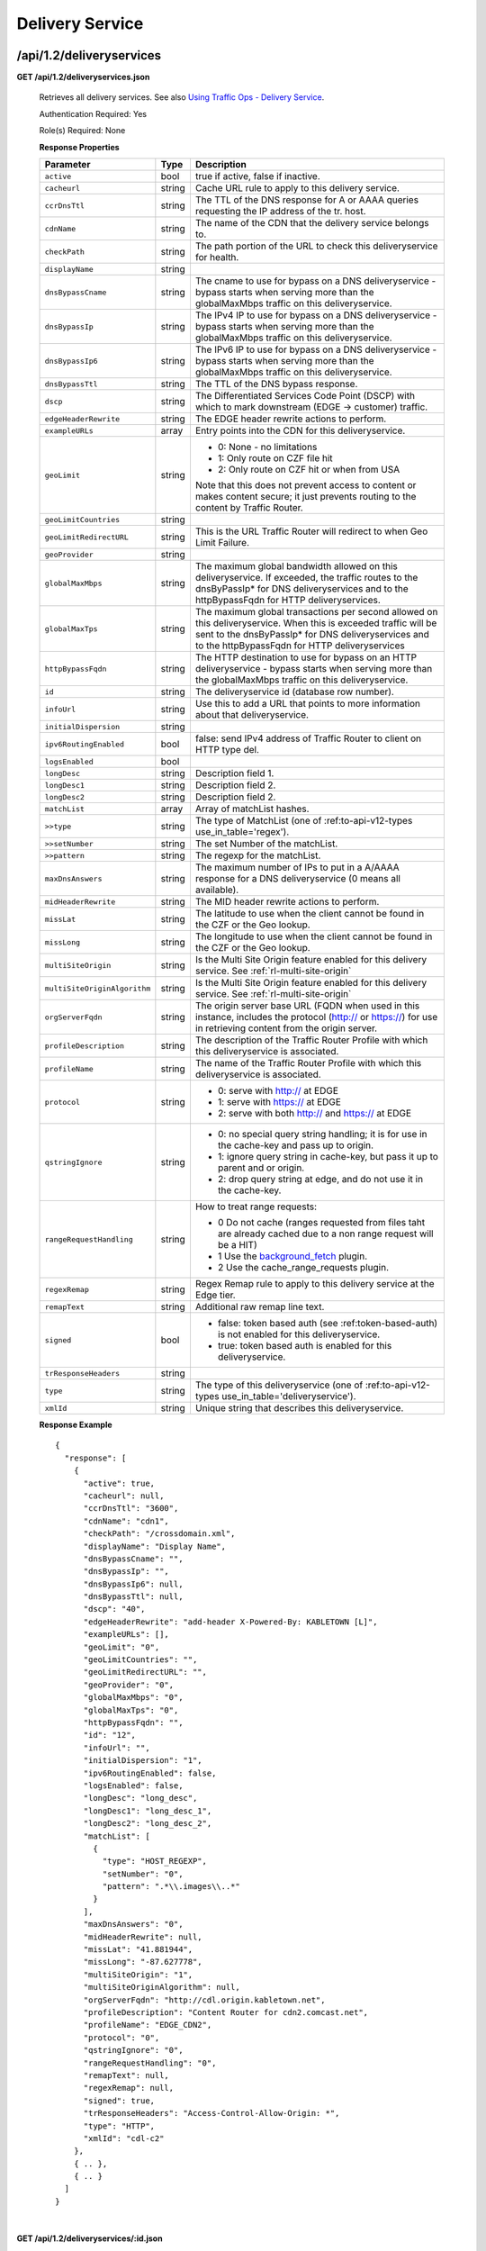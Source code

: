 .. 
.. Copyright 2015 Comcast Cable Communications Management, LLC
.. 
.. Licensed under the Apache License, Version 2.0 (the "License");
.. you may not use this file except in compliance with the License.
.. You may obtain a copy of the License at
.. 
..     http://www.apache.org/licenses/LICENSE-2.0
.. 
.. Unless required by applicable law or agreed to in writing, software
.. distributed under the License is distributed on an "AS IS" BASIS,
.. WITHOUT WARRANTIES OR CONDITIONS OF ANY KIND, either express or implied.
.. See the License for the specific language governing permissions and
.. limitations under the License.
.. 


.. _to-api-v12-ds:

Delivery Service
================

.. _to-api-v12-ds-route:

/api/1.2/deliveryservices
+++++++++++++++++++++++++

**GET /api/1.2/deliveryservices.json**

  Retrieves all delivery services. See also `Using Traffic Ops - Delivery Service <http://traffic-control-cdn.net/docs/latest/admin/traffic_ops_using.html#delivery-service>`_.

  Authentication Required: Yes

  Role(s) Required: None

  **Response Properties**

  +-------------------------------+--------+--------------------------------------------------------------------------------------------------------------------------------------+
  |        Parameter              |  Type  |                                                             Description                                                              |
  +===============================+========+======================================================================================================================================+
  | ``active``                    |  bool  | true if active, false if inactive.                                                                                                   |
  +-------------------------------+--------+--------------------------------------------------------------------------------------------------------------------------------------+
  | ``cacheurl``                  | string | Cache URL rule to apply to this delivery service.                                                                                    |
  +-------------------------------+--------+--------------------------------------------------------------------------------------------------------------------------------------+
  | ``ccrDnsTtl``                 | string | The TTL of the DNS response for A or AAAA queries requesting the IP address of the tr. host.                                         |
  +-------------------------------+--------+--------------------------------------------------------------------------------------------------------------------------------------+
  | ``cdnName``                   | string | The name of the CDN that the delivery service belongs to.                                                                            |
  +-------------------------------+--------+--------------------------------------------------------------------------------------------------------------------------------------+
  | ``checkPath``                 | string | The path portion of the URL to check this deliveryservice for health.                                                                |
  +-------------------------------+--------+--------------------------------------------------------------------------------------------------------------------------------------+
  | ``displayName``               | string |                                                                                                                                      |
  +-------------------------------+--------+--------------------------------------------------------------------------------------------------------------------------------------+
  | ``dnsBypassCname``            | string | The cname to use for bypass on a DNS deliveryservice  - bypass starts when serving more than the                                     |
  |                               |        | globalMaxMbps traffic on this deliveryservice.                                                                                       |
  +-------------------------------+--------+--------------------------------------------------------------------------------------------------------------------------------------+
  | ``dnsBypassIp``               | string | The IPv4 IP to use for bypass on a DNS deliveryservice  - bypass starts when serving more than the                                   |
  |                               |        | globalMaxMbps traffic on this deliveryservice.                                                                                       |
  +-------------------------------+--------+--------------------------------------------------------------------------------------------------------------------------------------+
  | ``dnsBypassIp6``              | string | The IPv6 IP to use for bypass on a DNS deliveryservice - bypass starts when serving more than the                                    |
  |                               |        | globalMaxMbps traffic on this deliveryservice.                                                                                       |
  +-------------------------------+--------+--------------------------------------------------------------------------------------------------------------------------------------+
  | ``dnsBypassTtl``              | string | The TTL of the DNS bypass response.                                                                                                  |
  +-------------------------------+--------+--------------------------------------------------------------------------------------------------------------------------------------+
  | ``dscp``                      | string | The Differentiated Services Code Point (DSCP) with which to mark downstream (EDGE ->  customer) traffic.                             |
  +-------------------------------+--------+--------------------------------------------------------------------------------------------------------------------------------------+
  | ``edgeHeaderRewrite``         | string | The EDGE header rewrite actions to perform.                                                                                          |
  +-------------------------------+--------+--------------------------------------------------------------------------------------------------------------------------------------+
  | ``exampleURLs``               | array  | Entry points into the CDN for this deliveryservice.                                                                                  |
  +-------------------------------+--------+--------------------------------------------------------------------------------------------------------------------------------------+
  | ``geoLimit``                  | string | - 0: None - no limitations                                                                                                           |
  |                               |        | - 1: Only route on CZF file hit                                                                                                      |
  |                               |        | - 2: Only route on CZF hit or when from USA                                                                                          |
  |                               |        |                                                                                                                                      |
  |                               |        | Note that this does not prevent access to content or makes content secure; it just prevents                                          |
  |                               |        | routing to the content by Traffic Router.                                                                                            |
  +-------------------------------+--------+--------------------------------------------------------------------------------------------------------------------------------------+
  | ``geoLimitCountries``         | string |                                                                                                                                      |
  +-------------------------------+--------+--------------------------------------------------------------------------------------------------------------------------------------+
  | ``geoLimitRedirectURL``       | string | This is the URL Traffic Router will redirect to when Geo Limit Failure.                                                              |
  +-------------------------------+--------+--------------------------------------------------------------------------------------------------------------------------------------+
  | ``geoProvider``               | string |                                                                                                                                      |
  +-------------------------------+--------+--------------------------------------------------------------------------------------------------------------------------------------+
  | ``globalMaxMbps``             | string | The maximum global bandwidth allowed on this deliveryservice. If exceeded, the traffic routes to the                                 |
  |                               |        | dnsByPassIp* for DNS deliveryservices and to the httpBypassFqdn for HTTP deliveryservices.                                           |
  +-------------------------------+--------+--------------------------------------------------------------------------------------------------------------------------------------+
  | ``globalMaxTps``              | string | The maximum global transactions per second allowed on this deliveryservice. When this is exceeded                                    |
  |                               |        | traffic will be sent to the dnsByPassIp* for DNS deliveryservices and to the httpBypassFqdn for                                      |
  |                               |        | HTTP deliveryservices                                                                                                                |
  +-------------------------------+--------+--------------------------------------------------------------------------------------------------------------------------------------+
  | ``httpBypassFqdn``            | string | The HTTP destination to use for bypass on an HTTP deliveryservice - bypass starts when serving more than the                         |
  |                               |        | globalMaxMbps traffic on this deliveryservice.                                                                                       |
  +-------------------------------+--------+--------------------------------------------------------------------------------------------------------------------------------------+
  | ``id``                        | string | The deliveryservice id (database row number).                                                                                        |
  +-------------------------------+--------+--------------------------------------------------------------------------------------------------------------------------------------+
  | ``infoUrl``                   | string | Use this to add a URL that points to more information about that deliveryservice.                                                    |
  +-------------------------------+--------+--------------------------------------------------------------------------------------------------------------------------------------+
  | ``initialDispersion``         | string |                                                                                                                                      |
  +-------------------------------+--------+--------------------------------------------------------------------------------------------------------------------------------------+
  | ``ipv6RoutingEnabled``        |  bool  | false: send IPv4 address of Traffic Router to client on HTTP type del.                                                               |
  +-------------------------------+--------+--------------------------------------------------------------------------------------------------------------------------------------+
  | ``logsEnabled``               |  bool  |                                                                                                                                      |
  +-------------------------------+--------+--------------------------------------------------------------------------------------------------------------------------------------+
  | ``longDesc``                  | string | Description field 1.                                                                                                                 |
  +-------------------------------+--------+--------------------------------------------------------------------------------------------------------------------------------------+
  | ``longDesc1``                 | string | Description field 2.                                                                                                                 |
  +-------------------------------+--------+--------------------------------------------------------------------------------------------------------------------------------------+
  | ``longDesc2``                 | string | Description field 2.                                                                                                                 |
  +-------------------------------+--------+--------------------------------------------------------------------------------------------------------------------------------------+
  | ``matchList``                 | array  | Array of matchList hashes.                                                                                                           |
  +-------------------------------+--------+--------------------------------------------------------------------------------------------------------------------------------------+
  | ``>>type``                    | string | The type of MatchList (one of :ref:to-api-v12-types use_in_table='regex').                                                           |
  +-------------------------------+--------+--------------------------------------------------------------------------------------------------------------------------------------+
  | ``>>setNumber``               | string | The set Number of the matchList.                                                                                                     |
  +-------------------------------+--------+--------------------------------------------------------------------------------------------------------------------------------------+
  | ``>>pattern``                 | string | The regexp for the matchList.                                                                                                        |
  +-------------------------------+--------+--------------------------------------------------------------------------------------------------------------------------------------+
  | ``maxDnsAnswers``             | string | The maximum number of IPs to put in a A/AAAA response for a DNS deliveryservice (0 means all                                         |
  |                               |        | available).                                                                                                                          |
  +-------------------------------+--------+--------------------------------------------------------------------------------------------------------------------------------------+
  | ``midHeaderRewrite``          | string | The MID header rewrite actions to perform.                                                                                           |
  +-------------------------------+--------+--------------------------------------------------------------------------------------------------------------------------------------+
  | ``missLat``                   | string | The latitude to use when the client cannot be found in the CZF or the Geo lookup.                                                    |
  +-------------------------------+--------+--------------------------------------------------------------------------------------------------------------------------------------+
  | ``missLong``                  | string | The longitude to use when the client cannot be found in the CZF or the Geo lookup.                                                   |
  +-------------------------------+--------+--------------------------------------------------------------------------------------------------------------------------------------+
  | ``multiSiteOrigin``           | string | Is the Multi Site Origin feature enabled for this delivery service. See :ref:`rl-multi-site-origin`                                  |
  +-------------------------------+--------+--------------------------------------------------------------------------------------------------------------------------------------+
  | ``multiSiteOriginAlgorithm``  | string | Is the Multi Site Origin feature enabled for this delivery service. See :ref:`rl-multi-site-origin`                                  |
  +-------------------------------+--------+--------------------------------------------------------------------------------------------------------------------------------------+
  | ``orgServerFqdn``             | string | The origin server base URL (FQDN when used in this instance, includes the                                                            |
  |                               |        | protocol (http:// or https://) for use in retrieving content from the origin server.                                                 |
  +-------------------------------+--------+--------------------------------------------------------------------------------------------------------------------------------------+
  | ``profileDescription``        | string | The description of the Traffic Router Profile with which this deliveryservice is associated.                                         |
  +-------------------------------+--------+--------------------------------------------------------------------------------------------------------------------------------------+
  | ``profileName``               | string | The name of the Traffic Router Profile with which this deliveryservice is associated.                                                |
  +-------------------------------+--------+--------------------------------------------------------------------------------------------------------------------------------------+
  | ``protocol``                  | string | - 0: serve with http:// at EDGE                                                                                                      |
  |                               |        | - 1: serve with https:// at EDGE                                                                                                     |
  |                               |        | - 2: serve with both http:// and https:// at EDGE                                                                                    |
  +-------------------------------+--------+--------------------------------------------------------------------------------------------------------------------------------------+
  | ``qstringIgnore``             | string | - 0: no special query string handling; it is for use in the cache-key and pass up to origin.                                         |
  |                               |        | - 1: ignore query string in cache-key, but pass it up to parent and or origin.                                                       |
  |                               |        | - 2: drop query string at edge, and do not use it in the cache-key.                                                                  |
  +-------------------------------+--------+--------------------------------------------------------------------------------------------------------------------------------------+
  | ``rangeRequestHandling``      | string | How to treat range requests:                                                                                                         |
  |                               |        |                                                                                                                                      |
  |                               |        | - 0 Do not cache (ranges requested from files taht are already cached due to a non range request will be a HIT)                      |
  |                               |        | - 1 Use the `background_fetch <https://docs.trafficserver.apache.org/en/latest/reference/plugins/background_fetch.en.html>`_ plugin. |
  |                               |        | - 2 Use the cache_range_requests plugin.                                                                                             |
  +-------------------------------+--------+--------------------------------------------------------------------------------------------------------------------------------------+
  | ``regexRemap``                | string | Regex Remap rule to apply to this delivery service at the Edge tier.                                                                 |
  +-------------------------------+--------+--------------------------------------------------------------------------------------------------------------------------------------+
  | ``remapText``                 | string | Additional raw remap line text.                                                                                                      |
  +-------------------------------+--------+--------------------------------------------------------------------------------------------------------------------------------------+
  | ``signed``                    |  bool  | - false: token based auth (see :ref:token-based-auth) is not enabled for this deliveryservice.                                       |
  |                               |        | - true: token based auth is enabled for this deliveryservice.                                                                        |
  +-------------------------------+--------+--------------------------------------------------------------------------------------------------------------------------------------+
  | ``trResponseHeaders``         | string |                                                                                                                                      |
  +-------------------------------+--------+--------------------------------------------------------------------------------------------------------------------------------------+
  | ``type``                      | string | The type of this deliveryservice (one of :ref:to-api-v12-types use_in_table='deliveryservice').                                      |
  +-------------------------------+--------+--------------------------------------------------------------------------------------------------------------------------------------+
  | ``xmlId``                     | string | Unique string that describes this deliveryservice.                                                                                   |
  +-------------------------------+--------+--------------------------------------------------------------------------------------------------------------------------------------+

  **Response Example** ::

    {
      "response": [
        {
          "active": true,
          "cacheurl": null,
          "ccrDnsTtl": "3600",
          "cdnName": "cdn1",
          "checkPath": "/crossdomain.xml",
          "displayName": "Display Name",
          "dnsBypassCname": "",
          "dnsBypassIp": "",
          "dnsBypassIp6": null,
          "dnsBypassTtl": null,
          "dscp": "40",
          "edgeHeaderRewrite": "add-header X-Powered-By: KABLETOWN [L]",
          "exampleURLs": [],
          "geoLimit": "0",
          "geoLimitCountries": "",
          "geoLimitRedirectURL": "",
          "geoProvider": "0",
          "globalMaxMbps": "0",
          "globalMaxTps": "0",
          "httpBypassFqdn": "",
          "id": "12",
          "infoUrl": "",
          "initialDispersion": "1",
          "ipv6RoutingEnabled": false,
          "logsEnabled": false,
          "longDesc": "long_desc",
          "longDesc1": "long_desc_1",
          "longDesc2": "long_desc_2",
          "matchList": [
            {
              "type": "HOST_REGEXP",
              "setNumber": "0",
              "pattern": ".*\\.images\\..*"
            }
          ],
          "maxDnsAnswers": "0",
          "midHeaderRewrite": null,
          "missLat": "41.881944",
          "missLong": "-87.627778",
          "multiSiteOrigin": "1",
          "multiSiteOriginAlgorithm": null,
          "orgServerFqdn": "http://cdl.origin.kabletown.net",
          "profileDescription": "Content Router for cdn2.comcast.net",
          "profileName": "EDGE_CDN2",
          "protocol": "0",
          "qstringIgnore": "0",
          "rangeRequestHandling": "0",
          "remapText": null,
          "regexRemap": null,
          "signed": true,
          "trResponseHeaders": "Access-Control-Allow-Origin: *",
          "type": "HTTP",
          "xmlId": "cdl-c2"
        },
        { .. },
        { .. }
      ]
    }

|

**GET /api/1.2/deliveryservices/:id.json**

  Retrieves a specific delivery service. See also `Using Traffic Ops - Delivery Service <http://traffic-control-cdn.net/docs/latest/admin/traffic_ops_using.html#delivery-service>`_.

  Authentication Required: Yes

  Role(s) Required: None

  **Response Properties**

  +-------------------------------+--------+--------------------------------------------------------------------------------------------------------------------------------------+
  |        Parameter              |  Type  |                                                             Description                                                              |
  +===============================+========+======================================================================================================================================+
  | ``active``                    |  bool  | true if active, false if inactive.                                                                                                   |
  +-------------------------------+--------+--------------------------------------------------------------------------------------------------------------------------------------+
  | ``cacheurl``                  | string | Cache URL rule to apply to this delivery service.                                                                                    |
  +-------------------------------+--------+--------------------------------------------------------------------------------------------------------------------------------------+
  | ``ccrDnsTtl``                 | string | The TTL of the DNS response for A or AAAA queries requesting the IP address of the tr. host.                                         |
  +-------------------------------+--------+--------------------------------------------------------------------------------------------------------------------------------------+
  | ``cdnName``                   | string | The name of the CDN that the delivery service belongs to.                                                                            |
  +-------------------------------+--------+--------------------------------------------------------------------------------------------------------------------------------------+
  | ``checkPath``                 | string | The path portion of the URL to check this deliveryservice for health.                                                                |
  +-------------------------------+--------+--------------------------------------------------------------------------------------------------------------------------------------+
  | ``displayName``               | string |                                                                                                                                      |
  +-------------------------------+--------+--------------------------------------------------------------------------------------------------------------------------------------+
  | ``dnsBypassCname``            | string | The cname to use for bypass on a DNS deliveryservice  - bypass starts when serving more than the                                     |
  |                               |        | globalMaxMbps traffic on this deliveryservice.                                                                                       |
  +-------------------------------+--------+--------------------------------------------------------------------------------------------------------------------------------------+
  | ``dnsBypassIp``               | string | The IPv4 IP to use for bypass on a DNS deliveryservice  - bypass starts when serving more than the                                   |
  |                               |        | globalMaxMbps traffic on this deliveryservice.                                                                                       |
  +-------------------------------+--------+--------------------------------------------------------------------------------------------------------------------------------------+
  | ``dnsBypassIp6``              | string | The IPv6 IP to use for bypass on a DNS deliveryservice - bypass starts when serving more than the                                    |
  |                               |        | globalMaxMbps traffic on this deliveryservice.                                                                                       |
  +-------------------------------+--------+--------------------------------------------------------------------------------------------------------------------------------------+
  | ``dnsBypassTtl``              | string | The TTL of the DNS bypass response.                                                                                                  |
  +-------------------------------+--------+--------------------------------------------------------------------------------------------------------------------------------------+
  | ``dscp``                      | string | The Differentiated Services Code Point (DSCP) with which to mark downstream (EDGE ->  customer) traffic.                             |
  +-------------------------------+--------+--------------------------------------------------------------------------------------------------------------------------------------+
  | ``edgeHeaderRewrite``         | string | The EDGE header rewrite actions to perform.                                                                                          |
  +-------------------------------+--------+--------------------------------------------------------------------------------------------------------------------------------------+
  | ``exampleURLs``               | array  | Entry points into the CDN for this deliveryservice.                                                                                  |
  +-------------------------------+--------+--------------------------------------------------------------------------------------------------------------------------------------+
  | ``geoLimit``                  | string | - 0: None - no limitations                                                                                                           |
  |                               |        | - 1: Only route on CZF file hit                                                                                                      |
  |                               |        | - 2: Only route on CZF hit or when from USA                                                                                          |
  |                               |        |                                                                                                                                      |
  |                               |        | Note that this does not prevent access to content or makes content secure; it just prevents                                          |
  |                               |        | routing to the content by Traffic Router.                                                                                            |
  +-------------------------------+--------+--------------------------------------------------------------------------------------------------------------------------------------+
  | ``geoLimitCountries``         | string |                                                                                                                                      |
  +-------------------------------+--------+--------------------------------------------------------------------------------------------------------------------------------------+
  | ``geoLimitRedirectURL``       | string | This is the URL Traffic Router will redirect to when Geo Limit Failure.                                                              |
  +-------------------------------+--------+--------------------------------------------------------------------------------------------------------------------------------------+
  | ``geoProvider``               | string |                                                                                                                                      |
  +-------------------------------+--------+--------------------------------------------------------------------------------------------------------------------------------------+
  | ``globalMaxMbps``             | string | The maximum global bandwidth allowed on this deliveryservice. If exceeded, the traffic routes to the                                 |
  |                               |        | dnsByPassIp* for DNS deliveryservices and to the httpBypassFqdn for HTTP deliveryservices.                                           |
  +-------------------------------+--------+--------------------------------------------------------------------------------------------------------------------------------------+
  | ``globalMaxTps``              | string | The maximum global transactions per second allowed on this deliveryservice. When this is exceeded                                    |
  |                               |        | traffic will be sent to the dnsByPassIp* for DNS deliveryservices and to the httpBypassFqdn for                                      |
  |                               |        | HTTP deliveryservices                                                                                                                |
  +-------------------------------+--------+--------------------------------------------------------------------------------------------------------------------------------------+
  | ``httpBypassFqdn``            | string | The HTTP destination to use for bypass on an HTTP deliveryservice - bypass starts when serving more than the                         |
  |                               |        | globalMaxMbps traffic on this deliveryservice.                                                                                       |
  +-------------------------------+--------+--------------------------------------------------------------------------------------------------------------------------------------+
  | ``id``                        | string | The deliveryservice id (database row number).                                                                                        |
  +-------------------------------+--------+--------------------------------------------------------------------------------------------------------------------------------------+
  | ``infoUrl``                   | string | Use this to add a URL that points to more information about that deliveryservice.                                                    |
  +-------------------------------+--------+--------------------------------------------------------------------------------------------------------------------------------------+
  | ``initialDispersion``         | string |                                                                                                                                      |
  +-------------------------------+--------+--------------------------------------------------------------------------------------------------------------------------------------+
  | ``ipv6RoutingEnabled``        |  bool  | false: send IPv4 address of Traffic Router to client on HTTP type del.                                                               |
  +-------------------------------+--------+--------------------------------------------------------------------------------------------------------------------------------------+
  | ``logsEnabled``               |  bool  |                                                                                                                                      |
  +-------------------------------+--------+--------------------------------------------------------------------------------------------------------------------------------------+
  | ``longDesc``                  | string | Description field 1.                                                                                                                 |
  +-------------------------------+--------+--------------------------------------------------------------------------------------------------------------------------------------+
  | ``longDesc1``                 | string | Description field 2.                                                                                                                 |
  +-------------------------------+--------+--------------------------------------------------------------------------------------------------------------------------------------+
  | ``longDesc2``                 | string | Description field 2.                                                                                                                 |
  +-------------------------------+--------+--------------------------------------------------------------------------------------------------------------------------------------+
  | ``matchList``                 | array  | Array of matchList hashes.                                                                                                           |
  +-------------------------------+--------+--------------------------------------------------------------------------------------------------------------------------------------+
  | ``>>type``                    | string | The type of MatchList (one of :ref:to-api-v12-types use_in_table='regex').                                                           |
  +-------------------------------+--------+--------------------------------------------------------------------------------------------------------------------------------------+
  | ``>>setNumber``               | string | The set Number of the matchList.                                                                                                     |
  +-------------------------------+--------+--------------------------------------------------------------------------------------------------------------------------------------+
  | ``>>pattern``                 | string | The regexp for the matchList.                                                                                                        |
  +-------------------------------+--------+--------------------------------------------------------------------------------------------------------------------------------------+
  | ``maxDnsAnswers``             | string | The maximum number of IPs to put in a A/AAAA response for a DNS deliveryservice (0 means all                                         |
  |                               |        | available).                                                                                                                          |
  +-------------------------------+--------+--------------------------------------------------------------------------------------------------------------------------------------+
  | ``midHeaderRewrite``          | string | The MID header rewrite actions to perform.                                                                                           |
  +-------------------------------+--------+--------------------------------------------------------------------------------------------------------------------------------------+
  | ``missLat``                   | string | The latitude to use when the client cannot be found in the CZF or the Geo lookup.                                                    |
  +-------------------------------+--------+--------------------------------------------------------------------------------------------------------------------------------------+
  | ``missLong``                  | string | The longitude to use when the client cannot be found in the CZF or the Geo lookup.                                                   |
  +-------------------------------+--------+--------------------------------------------------------------------------------------------------------------------------------------+
  | ``multiSiteOrigin``           | string | Is the Multi Site Origin feature enabled for this delivery service. See :ref:`rl-multi-site-origin`                                  |
  +-------------------------------+--------+--------------------------------------------------------------------------------------------------------------------------------------+
  | ``multiSiteOriginAlgorithm``  | string | Is the Multi Site Origin feature enabled for this delivery service. See :ref:`rl-multi-site-origin`                                  |
  +-------------------------------+--------+--------------------------------------------------------------------------------------------------------------------------------------+
  | ``orgServerFqdn``             | string | The origin server base URL (FQDN when used in this instance, includes the                                                            |
  |                               |        | protocol (http:// or https://) for use in retrieving content from the origin server.                                                 |
  +-------------------------------+--------+--------------------------------------------------------------------------------------------------------------------------------------+
  | ``profileDescription``        | string | The description of the Traffic Router Profile with which this deliveryservice is associated.                                         |
  +-------------------------------+--------+--------------------------------------------------------------------------------------------------------------------------------------+
  | ``profileName``               | string | The name of the Traffic Router Profile with which this deliveryservice is associated.                                                |
  +-------------------------------+--------+--------------------------------------------------------------------------------------------------------------------------------------+
  | ``protocol``                  | string | - 0: serve with http:// at EDGE                                                                                                      |
  |                               |        | - 1: serve with https:// at EDGE                                                                                                     |
  |                               |        | - 2: serve with both http:// and https:// at EDGE                                                                                    |
  +-------------------------------+--------+--------------------------------------------------------------------------------------------------------------------------------------+
  | ``qstringIgnore``             | string | - 0: no special query string handling; it is for use in the cache-key and pass up to origin.                                         |
  |                               |        | - 1: ignore query string in cache-key, but pass it up to parent and or origin.                                                       |
  |                               |        | - 2: drop query string at edge, and do not use it in the cache-key.                                                                  |
  +-------------------------------+--------+--------------------------------------------------------------------------------------------------------------------------------------+
  | ``rangeRequestHandling``      | string | How to treat range requests:                                                                                                         |
  |                               |        |                                                                                                                                      |
  |                               |        | - 0 Do not cache (ranges requested from files taht are already cached due to a non range request will be a HIT)                      |
  |                               |        | - 1 Use the `background_fetch <https://docs.trafficserver.apache.org/en/latest/reference/plugins/background_fetch.en.html>`_ plugin. |
  |                               |        | - 2 Use the cache_range_requests plugin.                                                                                             |
  +-------------------------------+--------+--------------------------------------------------------------------------------------------------------------------------------------+
  | ``regexRemap``                | string | Regex Remap rule to apply to this delivery service at the Edge tier.                                                                 |
  +-------------------------------+--------+--------------------------------------------------------------------------------------------------------------------------------------+
  | ``remapText``                 | string | Additional raw remap line text.                                                                                                      |
  +-------------------------------+--------+--------------------------------------------------------------------------------------------------------------------------------------+
  | ``signed``                    |  bool  | - false: token based auth (see :ref:token-based-auth) is not enabled for this deliveryservice.                                       |
  |                               |        | - true: token based auth is enabled for this deliveryservice.                                                                        |
  +-------------------------------+--------+--------------------------------------------------------------------------------------------------------------------------------------+
  | ``trResponseHeaders``         | string |                                                                                                                                      |
  +-------------------------------+--------+--------------------------------------------------------------------------------------------------------------------------------------+
  | ``type``                      | string | The type of this deliveryservice (one of :ref:to-api-v12-types use_in_table='deliveryservice').                                      |
  +-------------------------------+--------+--------------------------------------------------------------------------------------------------------------------------------------+
  | ``xmlId``                     | string | Unique string that describes this deliveryservice.                                                                                   |
  +-------------------------------+--------+--------------------------------------------------------------------------------------------------------------------------------------+

  **Response Example** ::

    {
      "response": [
        {
          "active": true,
          "cacheurl": null,
          "ccrDnsTtl": "3600",
          "cdnName": "cdn1",
          "checkPath": "/crossdomain.xml",
          "displayName": "Display Name",
          "dnsBypassCname": "",
          "dnsBypassIp": "",
          "dnsBypassIp6": null,
          "dnsBypassTtl": null,
          "dscp": "40",
          "edgeHeaderRewrite": "add-header X-Powered-By: KABLETOWN [L]",
          "exampleURLs": [],
          "geoLimit": "0",
          "geoLimitCountries": "",
          "geoLimitRedirectURL": "",
          "geoProvider": "0",
          "globalMaxMbps": "0",
          "globalMaxTps": "0",
          "httpBypassFqdn": "",
          "id": "12",
          "infoUrl": "",
          "initialDispersion": "1",
          "ipv6RoutingEnabled": false,
          "logsEnabled": false,
          "longDesc": "long_desc",
          "longDesc1": "long_desc_1",
          "longDesc2": "long_desc_2",
          "matchList": [
            {
              "type": "HOST_REGEXP",
              "setNumber": "0",
              "pattern": ".*\\.images\\..*"
            }
          ],
          "maxDnsAnswers": "0",
          "midHeaderRewrite": null,
          "missLat": "41.881944",
          "missLong": "-87.627778",
          "multiSiteOrigin": "1",
          "multiSiteOriginAlgorithm": null,
          "orgServerFqdn": "http://cdl.origin.kabletown.net",
          "profileDescription": "Content Router for cdn2.comcast.net",
          "profileName": "EDGE_CDN2",
          "protocol": "0",
          "qstringIgnore": "0",
          "rangeRequestHandling": "0",
          "remapText": null,
          "regexRemap": null,
          "signed": true,
          "trResponseHeaders": "Access-Control-Allow-Origin: *",
          "type": "HTTP",
          "xmlId": "cdl-c2"
        }
      ]
    }

.. _to-api-v12-ds-health:

Health
++++++

**GET /api/1.2/deliveryservices/:id/state.json**

  Retrieves the failover state for a delivery service.

  Authentication Required: Yes

  Role(s) Required: None

  **Response Properties**

  +------------------+---------+-------------------------------------------------+
  |    Parameter     |  Type   |                   Description                   |
  +==================+=========+=================================================+
  | ``failover``     |  hash   |                                                 |
  +------------------+---------+-------------------------------------------------+
  | ``>locations``   |  array  |                                                 |
  +------------------+---------+-------------------------------------------------+
  | ``>destination`` |  hash   |                                                 |
  +------------------+---------+-------------------------------------------------+
  | ``>>location``   |  string |                                                 |
  +------------------+---------+-------------------------------------------------+
  | ``>>type``       |  string |                                                 |
  +------------------+---------+-------------------------------------------------+
  | ``>configured``  | boolean |                                                 |
  +------------------+---------+-------------------------------------------------+
  | ``>enabled``     | boolean |                                                 |
  +------------------+---------+-------------------------------------------------+
  | ``enabled``      | boolean |                                                 |
  +------------------+---------+-------------------------------------------------+

  **Response Example** ::

    {
        "response": {
            "failover": {
                "locations": [ ],
                "destination": {
                    "location": null,
                    "type": "DNS",
                },
                "configured": false,
                "enabled": false
            },
            "enabled": true
        }
    }

|

**GET /api/1.2/deliveryservices/:id/health.json**

  Retrieves the health of all locations (cache groups) for a delivery service.

  Authentication Required: Yes

  Role(s) Required: None

  **Response Properties**

  +------------------+--------+-------------------------------------------------+
  |    Parameter     |  Type  |                   Description                   |
  +==================+========+=================================================+
  | ``totalOnline``  | int    | Total number of online caches across all CDNs.  |
  +------------------+--------+-------------------------------------------------+
  | ``totalOffline`` | int    | Total number of offline caches across all CDNs. |
  +------------------+--------+-------------------------------------------------+
  | ``cachegroups``  | array  | A collection of cache groups.                   |
  +------------------+--------+-------------------------------------------------+
  | ``>online``      | int    | The number of online caches for the cache group |
  +------------------+--------+-------------------------------------------------+
  | ``>offline``     | int    | The number of offline caches for the cache      |
  |                  |        | group.                                          |
  +------------------+--------+-------------------------------------------------+
  | ``>name``        | string | Cache group name.                               |
  +------------------+--------+-------------------------------------------------+

  **Response Example** ::

    {
     "response": {
        "totalOnline": 148,
        "totalOffline": 0,
        "cachegroups": [
           {
              "online": 8,
              "offline": 0,
              "name": "us-co-denver"
           },
           {
              "online": 7,
              "offline": 0,
              "name": "us-de-newcastle"
           }
        ]
     }
    }

|

**GET /api/1.2/deliveryservices/:id/capacity.json**

  Retrieves the capacity percentages of a delivery service.

  Authentication Required: Yes

  Role(s) Required: None

  **Request Route Parameters**

  +-----------------+----------+---------------------------------------------------+
  | Name            | Required | Description                                       |
  +=================+==========+===================================================+
  |id               | yes      | delivery service id.                              |
  +-----------------+----------+---------------------------------------------------+

  **Response Properties**

  +------------------------+--------+---------------------------------------------------+
  |       Parameter        |  Type  |                    Description                    |
  +========================+========+===================================================+
  | ``availablePercent``   | number | The percentage of server capacity assigned to     |
  |                        |        | the delivery service that is available.           |
  +------------------------+--------+---------------------------------------------------+
  | ``unavailablePercent`` | number | The percentage of server capacity assigned to the |
  |                        |        | delivery service that is unavailable.             |
  +------------------------+--------+---------------------------------------------------+
  | ``utilizedPercent``    | number | The percentage of server capacity assigned to the |
  |                        |        | delivery service being used.                      |
  +------------------------+--------+---------------------------------------------------+
  | ``maintenancePercent`` | number | The percentage of server capacity assigned to the |
  |                        |        | delivery service that is down for maintenance.    |
  +------------------------+--------+---------------------------------------------------+

  **Response Example** ::

    {
     "response": {
        "availablePercent": 89.0939840205533,
        "unavailablePercent": 0,
        "utilizedPercent": 10.9060020300395,
        "maintenancePercent": 0.0000139494071146245
     },
    }


|

**GET /api/1.2/deliveryservices/:id/routing.json**

  Retrieves the routing method percentages of a delivery service.

  Authentication Required: Yes

  Role(s) Required: None

  **Request Route Parameters**

  +-----------------+----------+---------------------------------------------------+
  | Name            | Required | Description                                       |
  +=================+==========+===================================================+
  |id               | yes      | delivery service id.                              |
  +-----------------+----------+---------------------------------------------------+

  **Response Properties**

  +--------------------------+--------+-----------------------------------------------------------------------------------------------------------------------------+
  |    Parameter             |  Type  |                                                         Description                                                         |
  +==========================+========+=============================================================================================================================+
  | ``staticRoute``          | number | The percentage of Traffic Router responses for this deliveryservice satisfied with pre-configured DNS entries.              |
  +--------------------------+--------+-----------------------------------------------------------------------------------------------------------------------------+
  | ``miss``                 | number | The percentage of Traffic Router responses for this deliveryservice that were a miss (no location available for client IP). |
  +--------------------------+--------+-----------------------------------------------------------------------------------------------------------------------------+
  | ``geo``                  | number | The percentage of Traffic Router responses for this deliveryservice satisfied using 3rd party geo-IP mapping.               |
  +--------------------------+--------+-----------------------------------------------------------------------------------------------------------------------------+
  | ``err``                  | number | The percentage of Traffic Router requests for this deliveryservice resulting in an error.                                   |
  +--------------------------+--------+-----------------------------------------------------------------------------------------------------------------------------+
  | ``cz``                   | number | The percentage of Traffic Router requests for this deliveryservice satisfied by a CZF (coverage zone file) hit.             |
  +--------------------------+--------+-----------------------------------------------------------------------------------------------------------------------------+
  | ``dsr``                  | number | The percentage of Traffic Router requests for this deliveryservice satisfied by sending the                                 |
  |                          |        | client to the overflow CDN.                                                                                                 |
  +--------------------------+--------+-----------------------------------------------------------------------------------------------------------------------------+
  | ``fed``                  | number | The percentage of Traffic Router requests for this deliveryservice satisfied by sending the client to a federated CDN.      |
  +--------------------------+--------+-----------------------------------------------------------------------------------------------------------------------------+
  | ``regionalAlternate``    | number | The percentage of Traffic Router requests for this deliveryservice satisfied by sending the client to the alternate         |
  |                          |        | regional geoblocking URL.                                                                                                   |
  +--------------------------+--------+-----------------------------------------------------------------------------------------------------------------------------+
  | ``regionalDenied``       | number | The percent of Traffic Router requests for this deliveryservice denied due to geolocation policy.                           |
  +--------------------------+--------+-----------------------------------------------------------------------------------------------------------------------------+

  **Response Example** ::

    {
     "response": {
        "staticRoute": 0,
        "miss": 0,
        "geo": 37.8855391018869,
        "err": 0,
        "cz": 62.1144608981131,
        "dsr": 0,
        "fed": 0,
        "regionalAlternate": 0,
        "regionalDenied": 0
     },
    }


.. _to-api-v12-ds-server:

Server
++++++

**GET /api/1.2/deliveryserviceserver.json**

  Authentication Required: Yes

  Role(s) Required: None

  **Request Query Parameters**

  +-----------+----------+----------------------------------------+
  |    Name   | Required |              Description               |
  +===========+==========+========================================+
  | ``page``  | no       | The page number for use in pagination. |
  +-----------+----------+----------------------------------------+
  | ``limit`` | no       | For use in limiting the result set.    |
  +-----------+----------+----------------------------------------+

  **Response Properties**

  +----------------------+--------+------------------------------------------------+
  | Parameter            | Type   | Description                                    |
  +======================+========+================================================+
  |``lastUpdated``       | array  |                                                |
  +----------------------+--------+------------------------------------------------+
  |``server``            | string |                                                |
  +----------------------+--------+------------------------------------------------+
  |``deliveryService``   | string |                                                |
  +----------------------+--------+------------------------------------------------+


  **Response Example** ::

    {
     "page": 2,
     "orderby": "deliveryservice",
     "response": [
        {
           "lastUpdated": "2014-09-26 17:53:43",
           "server": "20",
           "deliveryService": "1"
        },
        {
           "lastUpdated": "2014-09-26 17:53:44",
           "server": "21",
           "deliveryService": "1"
        },
     ],
     "limit": 2
    }



.. _to-api-v12-ds-sslkeys:

SSL Keys
+++++++++

**GET /api/1.2/deliveryservices/xmlId/:xmlid/sslkeys.json**

  Authentication Required: Yes

  Role(s) Required: Admin

  **Request Route Parameters**

  +-----------+----------+----------------------------------------+
  |    Name   | Required |              Description               |
  +===========+==========+========================================+
  | ``xmlId`` | yes      | xml_id of the desired delivery service |
  +-----------+----------+----------------------------------------+


  **Request Query Parameters**

  +-------------+----------+--------------------------------+
  |     Name    | Required |          Description           |
  +=============+==========+================================+
  | ``version`` | no       | The version number to retrieve |
  +-------------+----------+--------------------------------+

  **Response Properties**

  +------------------+--------+-----------------------------------------------------------------------------------------------------------------------------------------+
  |    Parameter     |  Type  |                                                               Description                                                               |
  +==================+========+=========================================================================================================================================+
  | ``crt``          | string | base64 encoded crt file for delivery service                                                                                            |
  +------------------+--------+-----------------------------------------------------------------------------------------------------------------------------------------+
  | ``csr``          | string | base64 encoded csr file for delivery service                                                                                            |
  +------------------+--------+-----------------------------------------------------------------------------------------------------------------------------------------+
  | ``key``          | string | base64 encoded private key file for delivery service                                                                                    |
  +------------------+--------+-----------------------------------------------------------------------------------------------------------------------------------------+
  | ``businessUnit`` | string | The business unit entered by the user when generating certs.  Field is optional and if not provided by the user will not be in response |
  +------------------+--------+-----------------------------------------------------------------------------------------------------------------------------------------+
  | ``city``         | string | The city entered by the user when generating certs.  Field is optional and if not provided by the user will not be in response          |
  +------------------+--------+-----------------------------------------------------------------------------------------------------------------------------------------+
  | ``organization`` | string | The organization entered by the user when generating certs.  Field is optional and if not provided by the user will not be in response  |
  +------------------+--------+-----------------------------------------------------------------------------------------------------------------------------------------+
  | ``hostname``     | string | The hostname entered by the user when generating certs.  Field is optional and if not provided by the user will not be in response      |
  +------------------+--------+-----------------------------------------------------------------------------------------------------------------------------------------+
  | ``country``      | string | The country entered by the user when generating certs.  Field is optional and if not provided by the user will not be in response       |
  +------------------+--------+-----------------------------------------------------------------------------------------------------------------------------------------+
  | ``state``        | string | The state entered by the user when generating certs.  Field is optional and if not provided by the user will not be in response         |
  +------------------+--------+-----------------------------------------------------------------------------------------------------------------------------------------+
  | ``version``      | string | The version of the certificate record in Riak                                                                                           |
  +------------------+--------+-----------------------------------------------------------------------------------------------------------------------------------------+

  **Response Example** ::

    {  
      "response": {
        "certificate": {
          "crt": "crt",
          "key": "key",
          "csr": "csr"
        },
        "businessUnit": "CDN_Eng",
        "city": "Denver",
        "organization": "KableTown",
        "hostname": "foober.com",
        "country": "US",
        "state": "Colorado",
        "version": "1"
      }
    }

|

**GET /api/1.2/deliveryservices/hostname/:hostname/sslkeys.json**

  Authentication Required: Yes

  Role(s) Required: Admin

  **Request Route Parameters**

  +--------------+----------+---------------------------------------------------+
  |     Name     | Required |                    Description                    |
  +==============+==========+===================================================+
  | ``hostname`` | yes      | pristine hostname of the desired delivery service |
  +--------------+----------+---------------------------------------------------+


  **Request Query Parameters**

  +-------------+----------+--------------------------------+
  |     Name    | Required |          Description           |
  +=============+==========+================================+
  | ``version`` | no       | The version number to retrieve |
  +-------------+----------+--------------------------------+

  **Response Properties**

  +------------------+--------+-----------------------------------------------------------------------------------------------------------------------------------------+
  |    Parameter     |  Type  |                                                               Description                                                               |
  +==================+========+=========================================================================================================================================+
  | ``crt``          | string | base64 encoded crt file for delivery service                                                                                            |
  +------------------+--------+-----------------------------------------------------------------------------------------------------------------------------------------+
  | ``csr``          | string | base64 encoded csr file for delivery service                                                                                            |
  +------------------+--------+-----------------------------------------------------------------------------------------------------------------------------------------+
  | ``key``          | string | base64 encoded private key file for delivery service                                                                                    |
  +------------------+--------+-----------------------------------------------------------------------------------------------------------------------------------------+
  | ``businessUnit`` | string | The business unit entered by the user when generating certs.  Field is optional and if not provided by the user will not be in response |
  +------------------+--------+-----------------------------------------------------------------------------------------------------------------------------------------+
  | ``city``         | string | The city entered by the user when generating certs.  Field is optional and if not provided by the user will not be in response          |
  +------------------+--------+-----------------------------------------------------------------------------------------------------------------------------------------+
  | ``organization`` | string | The organization entered by the user when generating certs.  Field is optional and if not provided by the user will not be in response  |
  +------------------+--------+-----------------------------------------------------------------------------------------------------------------------------------------+
  | ``hostname``     | string | The hostname entered by the user when generating certs.  Field is optional and if not provided by the user will not be in response      |
  +------------------+--------+-----------------------------------------------------------------------------------------------------------------------------------------+
  | ``country``      | string | The country entered by the user when generating certs.  Field is optional and if not provided by the user will not be in response       |
  +------------------+--------+-----------------------------------------------------------------------------------------------------------------------------------------+
  | ``state``        | string | The state entered by the user when generating certs.  Field is optional and if not provided by the user will not be in response         |
  +------------------+--------+-----------------------------------------------------------------------------------------------------------------------------------------+
  | ``version``      | string | The version of the certificate record in Riak                                                                                           |
  +------------------+--------+-----------------------------------------------------------------------------------------------------------------------------------------+

  **Response Example** ::

    {  
      "response": {
        "certificate": {
          "crt": "crt",
          "key": "key",
          "csr": "csr"
        },
        "businessUnit": "CDN_Eng",
        "city": "Denver",
        "organization": "KableTown",
        "hostname": "foober.com",
        "country": "US",
        "state": "Colorado",
        "version": "1"
      }
    }

|

**GET /api/1.2/deliveryservices/xmlId/:xmlid/sslkeys/delete.json**

  Authentication Required: Yes

  Role Required: Admin

  **Request Route Parameters**

  +-----------+----------+----------------------------------------+
  |    Name   | Required |              Description               |
  +===========+==========+========================================+
  | ``xmlId`` | yes      | xml_id of the desired delivery service |
  +-----------+----------+----------------------------------------+

  **Request Query Parameters**

  +-------------+----------+--------------------------------+
  |     Name    | Required |          Description           |
  +=============+==========+================================+
  | ``version`` | no       | The version number to retrieve |
  +-------------+----------+--------------------------------+

  **Response Properties**

  +--------------+--------+------------------+
  |  Parameter   |  Type  |   Description    |
  +==============+========+==================+
  | ``response`` | string | success response |
  +--------------+--------+------------------+

  **Response Example** ::

    {  
      "response": "Successfully deleted ssl keys for <xml_id>"
    }

|
  
**POST /api/1.2/deliveryservices/sslkeys/generate**

  Generates SSL crt, csr, and private key for a delivery service

  Authentication Required: Yes

  Role(s) Required: Admin

  **Request Properties**

  +--------------+---------+-------------------------------------------------+
  |  Parameter   |   Type  |                   Description                   |
  +==============+=========+=================================================+
  | ``key``      | string  | xml_id of the delivery service                  |
  +--------------+---------+-------------------------------------------------+
  | ``version``  | string  | version of the keys being generated             |
  +--------------+---------+-------------------------------------------------+
  | ``hostname`` | string  | the *pristine hostname* of the delivery service |
  +--------------+---------+-------------------------------------------------+
  | ``country``  | string  |                                                 |
  +--------------+---------+-------------------------------------------------+
  | ``state``    | string  |                                                 |
  +--------------+---------+-------------------------------------------------+
  | ``city``     | string  |                                                 |
  +--------------+---------+-------------------------------------------------+
  | ``org``      | string  |                                                 |
  +--------------+---------+-------------------------------------------------+
  | ``unit``     | boolean |                                                 |
  +--------------+---------+-------------------------------------------------+

  **Request Example** ::

    {
      "key": "ds-01",
      "businessUnit": "CDN Engineering",
      "version": "3",
      "hostname": "tr.ds-01.ott.kabletown.com",
      "certificate": {
        "key": "some_key",
        "csr": "some_csr",
        "crt": "some_crt"
      },
      "country": "US",
      "organization": "Kabletown",
      "city": "Denver",
      "state": "Colorado"
    }

|

  **Response Properties**

  +--------------+--------+-----------------+
  |  Parameter   |  Type  |   Description   |
  +==============+========+=================+
  | ``response`` | string | response string |
  +--------------+--------+-----------------+
  | ``version``  | string | API version     |
  +--------------+--------+-----------------+

  **Response Example** ::

    {  
      "response": "Successfully created ssl keys for ds-01"
    }

|
  
**POST /api/1.2/deliveryservices/sslkeys/add**

  Allows user to add SSL crt, csr, and private key for a delivery service.

  Authentication Required: Yes

  Role(s) Required:  Admin

  **Request Properties**

  +-------------+--------+-------------------------------------+
  |  Parameter  |  Type  |             Description             |
  +=============+========+=====================================+
  | ``key``     | string | xml_id of the delivery service      |
  +-------------+--------+-------------------------------------+
  | ``version`` | string | version of the keys being generated |
  +-------------+--------+-------------------------------------+
  | ``csr``     | string |                                     |
  +-------------+--------+-------------------------------------+
  | ``crt``     | string |                                     |
  +-------------+--------+-------------------------------------+
  | ``key``     | string |                                     |
  +-------------+--------+-------------------------------------+

  **Request Example** ::

    {
      "key": "ds-01",
      "version": "1",
      "certificate": {
        "key": "some_key",
        "csr": "some_csr",
        "crt": "some_crt"
      }
    }

|

  **Response Properties**

  +--------------+--------+-----------------+
  |  Parameter   |  Type  |   Description   |
  +==============+========+=================+
  | ``response`` | string | response string |
  +--------------+--------+-----------------+
  | ``version``  | string | API version     |
  +--------------+--------+-----------------+

  **Response Example** ::

    {  
      "response": "Successfully added ssl keys for ds-01"
    }

**POST /api/1.1/deliveryservices/request**

  Allows a user to send delivery service request details to a specified email address.

  Authentication Required: Yes

  Role(s) Required: None

  **Request Properties**

  +----------------------------------------+--------+----------+---------------------------------------------------------------------------------------------+
  |  Parameter                             |  Type  | Required |           Description                                                                       |
  +========================================+========+==========+=============================================================================================+
  | ``emailTo``                            | string | yes      | The email to which the delivery service request will be sent.                               |
  +----------------------------------------+--------+----------+---------------------------------------------------------------------------------------------+
  | ``details``                            | hash   | yes      | Parameters for the delivery service request.                                                |
  +----------------------------------------+--------+----------+---------------------------------------------------------------------------------------------+
  | ``>customer``                          | string | yes      | Name of the customer to associated with the delivery service.                               |
  +----------------------------------------+--------+----------+---------------------------------------------------------------------------------------------+
  | ``>deliveryProtocol``                  | string | yes      | Eg. http or http/https                                                                      |
  +----------------------------------------+--------+----------+---------------------------------------------------------------------------------------------+
  | ``>routingType``                       | string | yes      | Eg. DNS or HTTP Redirect                                                                    |
  +----------------------------------------+--------+----------+---------------------------------------------------------------------------------------------+
  | ``>serviceDesc``                       | string | yes      | A description of the delivery service.                                                      |
  +----------------------------------------+--------+----------+---------------------------------------------------------------------------------------------+
  | ``>peakBPSEstimate``                   | string | yes      | Used to manage cache efficiency and plan for capacity.                                      |
  +----------------------------------------+--------+----------+---------------------------------------------------------------------------------------------+
  | ``>peakTPSEstimate``                   | string | yes      | Used to manage cache efficiency and plan for capacity.                                      |
  +----------------------------------------+--------+----------+---------------------------------------------------------------------------------------------+
  | ``>maxLibrarySizeEstimate``            | string | yes      | Used to manage cache efficiency and plan for capacity.                                      |
  +----------------------------------------+--------+----------+---------------------------------------------------------------------------------------------+
  | ``>originURL``                         | string | yes      | The URL path to the origin server.                                                          |
  +----------------------------------------+--------+----------+---------------------------------------------------------------------------------------------+
  | ``>hasOriginDynamicRemap``             | bool   | yes      | This is a feature which allows services to use multiple origin URLs for the same service.   |
  +----------------------------------------+--------+----------+---------------------------------------------------------------------------------------------+
  | ``>originTestFile``                    | string | yes      | A URL path to a test file available on the origin server.                                   |
  +----------------------------------------+--------+----------+---------------------------------------------------------------------------------------------+
  | ``>hasOriginACLWhitelist``             | bool   | yes      | Is access to your origin restricted using an access control list (ACL or whitelist) of Ips? |
  +----------------------------------------+--------+----------+---------------------------------------------------------------------------------------------+
  | ``>originHeaders``                     | string | no       | Header values that must be passed to requests to your origin.                               |
  +----------------------------------------+--------+----------+---------------------------------------------------------------------------------------------+
  | ``>otherOriginSecurity``               | string | no       | Other origin security measures that need to be considered for access.                       |
  +----------------------------------------+--------+----------+---------------------------------------------------------------------------------------------+
  | ``>queryStringHandling``               | string | yes      | How to handle query strings that come with the request.                                     |
  +----------------------------------------+--------+----------+---------------------------------------------------------------------------------------------+
  | ``>rangeRequestHandling``              | string | yes      | How to handle range requests.                                                               |
  +----------------------------------------+--------+----------+---------------------------------------------------------------------------------------------+
  | ``>hasSignedURLs``                     | bool   | yes      | Are Urls signed?                                                                            |
  +----------------------------------------+--------+----------+---------------------------------------------------------------------------------------------+
  | ``>hasNegativeCachingCustomization``   | bool   | yes      | Any customization required for negative caching?                                            |
  +----------------------------------------+--------+----------+---------------------------------------------------------------------------------------------+
  | ``>negativeCachingCustomizationNote``  | string | yes      | Negative caching customization instructions.                                                |
  +----------------------------------------+--------+----------+---------------------------------------------------------------------------------------------+
  | ``>serviceAliases``                    | array  | no       | Service aliases which will be used for this service.                                        |
  +----------------------------------------+--------+----------+---------------------------------------------------------------------------------------------+
  | ``>rateLimitingGBPS``                  | int    | no       | Rate Limiting - Bandwidth (Gbps)                                                            |
  +----------------------------------------+--------+----------+---------------------------------------------------------------------------------------------+
  | ``>rateLimitingTPS``                   | int    | no       | Rate Limiting - Transactions/Second                                                         |
  +----------------------------------------+--------+----------+---------------------------------------------------------------------------------------------+
  | ``>overflowService``                   | string | no       | An overflow point (URL or IP address) used if rate limits are met.                          |
  +----------------------------------------+--------+----------+---------------------------------------------------------------------------------------------+
  | ``>headerRewriteEdge``                 | string | no       | Headers can be added or altered at each layer of the CDN.                                   |
  +----------------------------------------+--------+----------+---------------------------------------------------------------------------------------------+
  | ``>headerRewriteMid``                  | string | no       | Headers can be added or altered at each layer of the CDN.                                   |
  +----------------------------------------+--------+----------+---------------------------------------------------------------------------------------------+
  | ``>headerRewriteRedirectRouter``       | string | no       | Headers can be added or altered at each layer of the CDN.                                   |
  +----------------------------------------+--------+----------+---------------------------------------------------------------------------------------------+
  | ``>notes``                             | string | no       | Additional instructions to provide the delivery service provisioning team.                  |
  +----------------------------------------+--------+----------+---------------------------------------------------------------------------------------------+

  **Request Example** ::

    {
       "emailTo": "foo@bar.com",
       "details": {
          "customer": "XYZ Corporation",
          "contentType": "video-on-demand",
          "deliveryProtocol": "http",
          "routingType": "dns",
          "serviceDesc": "service description goes here",
          "peakBPSEstimate": "less-than-5-Gbps",
          "peakTPSEstimate": "less-than-1000-TPS",
          "maxLibrarySizeEstimate": "less-than-200-GB",
          "originURL": "http://myorigin.com",
          "hasOriginDynamicRemap": false,
          "originTestFile": "http://myorigin.com/crossdomain.xml",
          "hasOriginACLWhitelist": true,
          "originHeaders": "",
          "otherOriginSecurity": "",
          "queryStringHandling": "ignore-in-cache-key-and-pass-up",
          "rangeRequestHandling": "range-requests-not-used",
          "hasSignedURLs": true,
          "hasNegativeCachingCustomization": true,
          "negativeCachingCustomizationNote": "negative caching instructions",
          "serviceAliases": [
             "http://alias1.com",
             "http://alias2.com"
          ],
          "rateLimitingGBPS": 50,
          "rateLimitingTPS": 5000,
          "overflowService": "http://overflowcdn.com",
          "headerRewriteEdge": "",
          "headerRewriteMid": "",
          "headerRewriteRedirectRouter": "",
          "notes": ""
       }
    }

|

  **Response Properties**

  +-------------+--------+----------------------------------+
  |  Parameter  |  Type  |           Description            |
  +=============+========+==================================+
  | ``alerts``  | array  | A collection of alert messages.  |
  +-------------+--------+----------------------------------+
  | ``>level``  | string | Success, info, warning or error. |
  +-------------+--------+----------------------------------+
  | ``>text``   | string | Alert message.                   |
  +-------------+--------+----------------------------------+
  | ``version`` | string |                                  |
  +-------------+--------+----------------------------------+

  **Response Example** ::

    {
      "alerts": [
            {
                "level": "success",
                "text": "Delivery Service request sent to foo@bar.com."
            }
        ]
    }

|

**POST /api/1.2/deliveryservices**

  Allows user to create a delivery service.

  Authentication Required: Yes

  Role(s) Required:  admin or oper

  **Request Properties**

  +------------------------+----------+---------------------------------------------------------------------------------------------------------+
  | Parameter              | Required | Description                                                                                             |
  +========================+==========+=========================================================================================================+
  | xmlId                  | yes      | Unique string that describes this deliveryservice.                                                      |
  +------------------------+----------+---------------------------------------------------------------------------------------------------------+
  | active                 | yes      | true if active, false if inactive.                                                                      |
  +------------------------+----------+---------------------------------------------------------------------------------------------------------+
  | cacheurl               | no       | Cache URL rule to apply to this delivery service.                                                       |
  +------------------------+----------+---------------------------------------------------------------------------------------------------------+
  | protocol               | yes      | - 0: serve with http:// at EDGE                                                                         |
  |                        |          | - 1: serve with https:// at EDGE                                                                        |
  |                        |          | - 2: serve with both http:// and https:// at EDGE                                                       |
  +------------------------+----------+---------------------------------------------------------------------------------------------------------+
  | ccrDnsTtl              | no       | The TTL of the DNS response for A or AAAA queries requesting the IP address of the tr.host.             |
  +------------------------+----------+---------------------------------------------------------------------------------------------------------+
  | checkPath              | no       | The path portion of the URL to check this deliveryservice for health.                                   |
  +------------------------+----------+---------------------------------------------------------------------------------------------------------+
  | dnsBypassIp            | no       | The IPv4 IP to use for bypass on a DNS deliveryservice - bypass starts when serving more than the       |
  |                        |          | globalMaxMbps traffic on this deliveryservice.                                                          |
  +------------------------+----------+---------------------------------------------------------------------------------------------------------+
  | dnsBypassIp6           | no       | The IPv6 IP to use for bypass on a DNS deliveryservice - bypass starts when serving more than the       |
  |                        |          | globalMaxMbps traffic on this deliveryservice.                                                          |
  +------------------------+----------+---------------------------------------------------------------------------------------------------------+
  | dnsBypassTtl           | no       | The TTL of the DNS bypass response.                                                                     |
  +------------------------+----------+---------------------------------------------------------------------------------------------------------+
  | dscp                   | no       | The Differentiated Services Code Point (DSCP) with which to mark downstream (EDGE -> customer) traffic. |
  +------------------------+----------+---------------------------------------------------------------------------------------------------------+
  | edgeHeaderRewrite      | no       | The EDGE header rewrite actions to perform.                                                             |
  +------------------------+----------+---------------------------------------------------------------------------------------------------------+
  | geoLimit               | no       | - 0: None - no limitations                                                                              |
  |                        |          | - 1: Only route on CZF file hit                                                                         |
  |                        |          | - 2: Only route on CZF hit or when from geo limit countries                                             |
  |                        |          |                                                                                                         |
  |                        |          | Note that this does not prevent access to content or makes content secure; it just prevents             |
  |                        |          | routing to the content by Traffic Router.                                                               |
  +------------------------+----------+---------------------------------------------------------------------------------------------------------+
  | geoLimitCountries      | no       | The geo limit countries.                                                                                |
  +------------------------+----------+---------------------------------------------------------------------------------------------------------+
  | geoLimitRedirectURL    | no       | This is the URL Traffic Router will redirect to when Geo Limit Failure.                                 |
  +------------------------+----------+---------------------------------------------------------------------------------------------------------+
  | geoProvider            | no       | - 0: Maxmind(default)                                                                                   |
  |                        |          | - 1: Neustar                                                                                            |
  +------------------------+----------+---------------------------------------------------------------------------------------------------------+
  | globalMaxMbps          | no       | The maximum global bandwidth allowed on this deliveryservice. If exceeded, the traffic routes to the    |
  |                        |          | dnsByPassIp* for DNS deliveryservices and to the httpBypassFqdn for HTTP deliveryservices.              |
  +------------------------+----------+---------------------------------------------------------------------------------------------------------+
  | globalMaxTps           | no       | The maximum global transactions per second allowed on this deliveryservice. When this is exceeded       |
  |                        |          | traffic will be sent to the dnsByPassIp* for DNS deliveryservices and to the httpBypassFqdn for         |
  |                        |          | HTTP deliveryservices                                                                                   |
  +------------------------+----------+---------------------------------------------------------------------------------------------------------+
  | httpBypassFqdn         | no       | The HTTP destination to use for bypass on an HTTP deliveryservice - bypass starts when serving more     |
  |                        |          | than the globalMaxMbps traffic on this deliveryservice.                                                 |
  +------------------------+----------+---------------------------------------------------------------------------------------------------------+
  | infoUrl                | no       | Use this to add a URL that points to more information about that deliveryservice.                       |
  +------------------------+----------+---------------------------------------------------------------------------------------------------------+
  | ipv6RoutingEnabled     | no       | false: send IPv4 address of Traffic Router to client on HTTP type del.                                  |
  +------------------------+----------+---------------------------------------------------------------------------------------------------------+
  | longDesc               | no       | Description field.                                                                                      |
  +------------------------+----------+---------------------------------------------------------------------------------------------------------+
  | longDesc1              | no       | Description field 1.                                                                                    |
  +------------------------+----------+---------------------------------------------------------------------------------------------------------+
  | longDesc2              | no       | Description field 2.                                                                                    |
  +------------------------+----------+---------------------------------------------------------------------------------------------------------+
  | matchList              | yes      | Array of matchList hashes.                                                                              |
  +------------------------+----------+---------------------------------------------------------------------------------------------------------+
  | >type                  | yes      | The type of MatchList (one of :ref:to-api-v12-types use_in_table='regex').                              |
  +------------------------+----------+---------------------------------------------------------------------------------------------------------+
  | >setNumber             | yes      | The set Number of the matchList.                                                                        |
  +------------------------+----------+---------------------------------------------------------------------------------------------------------+
  | >pattern               | yes      | The regexp for the matchList.                                                                           |
  +------------------------+----------+---------------------------------------------------------------------------------------------------------+
  | maxDnsAnswers          | no       | The maximum number of IPs to put in a A/AAAA response for a DNS deliveryservice (0 means all            |
  |                        |          | available).                                                                                             |
  +------------------------+----------+---------------------------------------------------------------------------------------------------------+
  | missLat                | no       | The latitude to use when the client cannot be found in the CZF or the Geo lookup.                       |
  +------------------------+----------+---------------------------------------------------------------------------------------------------------+
  | missLong               | no       | The longitude to use when the client cannot be found in the CZF or the Geo lookup.                      |
  +------------------------+----------+---------------------------------------------------------------------------------------------------------+
  | midHeaderRewrite       | no       | The MID header rewrite actions to perform.                                                              |
  +------------------------+----------+---------------------------------------------------------------------------------------------------------+
  | multiSiteOrigin        | yes      | 1 if enabled, 0 if disabled.                                                                            |
  +------------------------+----------+---------------------------------------------------------------------------------------------------------+
  | orgServerFqdn          | yes      | The origin server base URL (FQDN when used in this instance, includes the                               |
  |                        |          | protocol (http:// or https://) for use in retrieving content from the origin server.                    |
  +------------------------+----------+---------------------------------------------------------------------------------------------------------+
  | profileName            | yes      | Traffic router profile name, for example "CCR_CDN"                                                      |
  +------------------------+----------+---------------------------------------------------------------------------------------------------------+
  | qstringIgnore          | no       | - 0: no special query string handling; it is for use in the cache-key and pass up to origin.            |
  |                        |          | - 1: ignore query string in cache-key, but pass it up to parent and or origin.                          |
  |                        |          | - 2: drop query string at edge, and do not use it in the cache-key.                                     |
  +------------------------+----------+---------------------------------------------------------------------------------------------------------+
  | regexRemap             | no       | Regex Remap rule to apply to this delivery service at the Edge tier.                                    |
  +------------------------+----------+---------------------------------------------------------------------------------------------------------+
  | remapText              | no       | Additional raw remap line text.                                                                         |
  +------------------------+----------+---------------------------------------------------------------------------------------------------------+
  | signed                 | no       | - false: token based auth (see :ref:token-based-auth) is not enabled for this deliveryservice.          |
  |                        |          | - true: token based auth is enabled for this deliveryservice.                                           |
  +------------------------+----------+---------------------------------------------------------------------------------------------------------+
  | rangeRequestHandling   | no       | How to treat range requests:                                                                            |
  |                        |          |                                                                                                         |
  |                        |          | - 0 Do not cache (ranges requested from files taht are already cached due to a non range request will   |
  |                        |          |   be a HIT)                                                                                             |
  |                        |          | - 1 Use the background_fetch plugin.                                                                    |
  |                        |          | - 2 Use the cache_range_requests plugin.                                                                |
  +------------------------+----------+---------------------------------------------------------------------------------------------------------+
  | type                   | yes      | The type of this deliveryservice (one of :ref:to-api-v12-types use_in_table='deliveryservice').         |
  +------------------------+----------+---------------------------------------------------------------------------------------------------------+
  | displayName            | yes      | Display name                                                                                            |
  +------------------------+----------+---------------------------------------------------------------------------------------------------------+
  | cdnName                | yes      | cdn name                                                                                                |
  +------------------------+----------+---------------------------------------------------------------------------------------------------------+
  | dnsBypassCname         | no       | Bypass CNAME                                                                                            |
  +------------------------+----------+---------------------------------------------------------------------------------------------------------+
  | trResponseHeaders      | no       | Traffic router additional response headers                                                              |
  +------------------------+----------+---------------------------------------------------------------------------------------------------------+
  | initialDispersion      | no       | Initial dispersion                                                                                      |
  +------------------------+----------+---------------------------------------------------------------------------------------------------------+
  | regionalGeoBlocking    | no       | Is the Regional Geo Blocking feature enabled for this delivery service.                                 |
  +------------------------+----------+---------------------------------------------------------------------------------------------------------+
  | sslKeyVersion          | no       | SSL key version                                                                                         |
  +------------------------+----------+---------------------------------------------------------------------------------------------------------+
  | originShield           | no       | Origin shield                                                                                           |
  +------------------------+----------+---------------------------------------------------------------------------------------------------------+
  | trRequestHeaders       | no       | Traffic router log request headers                                                                      |
  +------------------------+----------+---------------------------------------------------------------------------------------------------------+
  | logsEnabled            | no       | - false: No                                                                                             |
  |                        |          | - true: Yes                                                                                             |
  +------------------------+----------+---------------------------------------------------------------------------------------------------------+


  **Request Example** ::

    {
        "xmlId": "my_ds_1",
        "displayName": "my_ds_displayname_1",
        "protocol": "1",
        "orgServerFqdn": "http://10.75.168.91",
        "cdnName": "cdn_number_1",
        "profileName": "CCR_CDN1",
        "type": "HTTP",
        "multiSiteOrigin": "0",
        "active": "false",
        "matchList": [
            {
                "type":  "HOST_REGEXP",
                "pattern": ".*\\.ds_1\\..*"
                "setNumber": "0"
            },
            {
                "type":  "HOST_REGEXP",
                "pattern": ".*\\.my_vod1\\..*"
                "setNumber": "1"
            }
        ]
    }


  **Response Example** ::

    {
        "response":{
            "xmlId":"my_ds_1",
            "active":"false",
            "protocol":"0",
            "missLong":null,
            "maxDnsAnswers":"0",
            "profileName": "CCR_CDN1",
            "multiSiteOrigin":"0",
            "dnsBypassIp6":null,
            "globalMaxTps":"0",
            "orgServerFqdn":"http:\/\/10.75.168.91",
            "infoUrl":null,
            "rangeRequestHandling":null,
            "id":"311",
            "trResponseHeaders":null,
            "ipv6RoutingEnabled":null,
            "midHeaderRewrite":null,
            "longDesc":null,
            "httpBypassFqdn":null,
            "cdnName":"cdn_number_1",
            "protocol":"1",
            "missLat":null,
            "globalMaxMbps":"0",
            "initialDispersion":null,
            "type":"HTTP",
            "geoLimit":null,
            "dnsBypassTtl":null,
            "dnsBypassCname":null,
            "ccrDnsTtl":null,
            "longDesc2":null,
            "remapText":null,
            "dnsBypassIp":null,
            "longDesc1":null,
            "checkPath":null,
            "qstringIgnore":null,
            "dscp":"1",
            "regexRemap":null,
            "edgeHeaderRewrite":null,
            "sslKeyVersion":"0",
            "displayName":"my_ds_displayname_1",
            "cacheurl":null,
            "signed":"0",
            "matchList":[
                {
                    "type":"HOST_REGEXP",
                    "setNumber":"0",
                    "pattern":".*\\.ds_1\\..*"
                },
                {
                    "type":"HOST_REGEXP",
                    "setNumber":"1",
                    "pattern":".*\\.my_vod1\\..*"
                }
            ],
            "regionalGeoBlocking":0,
            "originShield":null,
            "trRequestHeaders":null,
            "geoProvider":"0",
            "logsEnabled":"false",
        }
        "alerts":[
            {
                "level": "success",
                "text": "Delivery service was created: 312"
            }
        ]
    }

|

**PUT /api/1.2/deliveryservices/{:id}**

  Allows user to edit a delivery service.

  Authentication Required: Yes

  Role(s) Required:  admin or oper

  **Request Route Parameters**

  +-----------------+----------+---------------------------------------------------+
  | Name            | Required | Description                                       |
  +=================+==========+===================================================+
  |id               | yes      | delivery service id.                              |
  +-----------------+----------+---------------------------------------------------+

  **Request Properties**

  +------------------------+----------+---------------------------------------------------------------------------------------------------------+
  | Parameter              | Required | Description                                                                                             |
  +========================+==========+=========================================================================================================+
  | xmlId                  | yes      | Unique string that describes this deliveryservice.                                                      |
  +------------------------+----------+---------------------------------------------------------------------------------------------------------+
  | active                 | yes      | true if active, false if inactive.                                                                      |
  +------------------------+----------+---------------------------------------------------------------------------------------------------------+
  | cacheurl               | no       | Cache URL rule to apply to this delivery service.                                                       |
  +------------------------+----------+---------------------------------------------------------------------------------------------------------+
  | protocol               | yes      | - 0: serve with http:// at EDGE                                                                         |
  |                        |          | - 1: serve with https:// at EDGE                                                                        |
  |                        |          | - 2: serve with both http:// and https:// at EDGE                                                       |
  +------------------------+----------+---------------------------------------------------------------------------------------------------------+
  | ccrDnsTtl              | no       | The TTL of the DNS response for A or AAAA queries requesting the IP address of the tr.host.             |
  +------------------------+----------+---------------------------------------------------------------------------------------------------------+
  | checkPath              | no       | The path portion of the URL to check this deliveryservice for health.                                   |
  +------------------------+----------+---------------------------------------------------------------------------------------------------------+
  | dnsBypassIp            | no       | The IPv4 IP to use for bypass on a DNS deliveryservice - bypass starts when serving more than the       |
  |                        |          | globalMaxMbps traffic on this deliveryservice.                                                          |
  +------------------------+----------+---------------------------------------------------------------------------------------------------------+
  | dnsBypassIp6           | no       | The IPv6 IP to use for bypass on a DNS deliveryservice - bypass starts when serving more than the       |
  |                        |          | globalMaxMbps traffic on this deliveryservice.                                                          |
  +------------------------+----------+---------------------------------------------------------------------------------------------------------+
  | dnsBypassTtl           | no       | The TTL of the DNS bypass response.                                                                     |
  +------------------------+----------+---------------------------------------------------------------------------------------------------------+
  | dscp                   | no       | The Differentiated Services Code Point (DSCP) with which to mark downstream (EDGE -> customer) traffic. |
  +------------------------+----------+---------------------------------------------------------------------------------------------------------+
  | edgeHeaderRewrite      | no       | The EDGE header rewrite actions to perform.                                                             |
  +------------------------+----------+---------------------------------------------------------------------------------------------------------+
  | geoLimit               | no       | - 0: None - no limitations                                                                              |
  |                        |          | - 1: Only route on CZF file hit                                                                         |
  |                        |          | - 2: Only route on CZF hit or when from geo limit countries                                             |
  |                        |          |                                                                                                         |
  |                        |          | Note that this does not prevent access to content or makes content secure; it just prevents             |
  |                        |          | routing to the content by Traffic Router.                                                               |
  +------------------------+----------+---------------------------------------------------------------------------------------------------------+
  | geoLimitCountries      | no       | The geo limit countries.                                                                                |
  +------------------------+----------+---------------------------------------------------------------------------------------------------------+
  | geoLimitRedirectURL    | no       | This is the URL Traffic Router will redirect to when Geo Limit Failure.                                 |
  +------------------------+----------+---------------------------------------------------------------------------------------------------------+
  | geoProvider            | no       | - 0: Maxmind(default)                                                                                   |
  |                        |          | - 1: Neustar                                                                                            |
  +------------------------+----------+---------------------------------------------------------------------------------------------------------+
  | globalMaxMbps          | no       | The maximum global bandwidth allowed on this deliveryservice. If exceeded, the traffic routes to the    |
  |                        |          | dnsByPassIp* for DNS deliveryservices and to the httpBypassFqdn for HTTP deliveryservices.              |
  +------------------------+----------+---------------------------------------------------------------------------------------------------------+
  | globalMaxTps           | no       | The maximum global transactions per second allowed on this deliveryservice. When this is exceeded       |
  |                        |          | traffic will be sent to the dnsByPassIp* for DNS deliveryservices and to the httpBypassFqdn for         |
  |                        |          | HTTP deliveryservices                                                                                   |
  +------------------------+----------+---------------------------------------------------------------------------------------------------------+
  | httpBypassFqdn         | no       | The HTTP destination to use for bypass on an HTTP deliveryservice - bypass starts when serving more     |
  |                        |          | than the globalMaxMbps traffic on this deliveryservice.                                                 |
  +------------------------+----------+---------------------------------------------------------------------------------------------------------+
  | infoUrl                | no       | Use this to add a URL that points to more information about that deliveryservice.                       |
  +------------------------+----------+---------------------------------------------------------------------------------------------------------+
  | ipv6RoutingEnabled     | no       | false: send IPv4 address of Traffic Router to client on HTTP type del.                                  |
  +------------------------+----------+---------------------------------------------------------------------------------------------------------+
  | longDesc               | no       | Description field.                                                                                      |
  +------------------------+----------+---------------------------------------------------------------------------------------------------------+
  | longDesc1              | no       | Description field 1.                                                                                    |
  +------------------------+----------+---------------------------------------------------------------------------------------------------------+
  | longDesc2              | no       | Description field 2.                                                                                    |
  +------------------------+----------+---------------------------------------------------------------------------------------------------------+
  | matchList              | yes      | Array of matchList hashes.                                                                              |
  +------------------------+----------+---------------------------------------------------------------------------------------------------------+
  | >type                  | yes      | The type of MatchList (one of :ref:to-api-v12-types use_in_table='regex').                              |
  +------------------------+----------+---------------------------------------------------------------------------------------------------------+
  | >setNumber             | yes      | The set Number of the matchList.                                                                        |
  +------------------------+----------+---------------------------------------------------------------------------------------------------------+
  | >pattern               | yes      | The regexp for the matchList.                                                                           |
  +------------------------+----------+---------------------------------------------------------------------------------------------------------+
  | maxDnsAnswers          | no       | The maximum number of IPs to put in a A/AAAA response for a DNS deliveryservice (0 means all            |
  |                        |          | available).                                                                                             |
  +------------------------+----------+---------------------------------------------------------------------------------------------------------+
  | missLat                | no       | The latitude to use when the client cannot be found in the CZF or the Geo lookup.                       |
  +------------------------+----------+---------------------------------------------------------------------------------------------------------+
  | missLong               | no       | The longitude to use when the client cannot be found in the CZF or the Geo lookup.                      |
  +------------------------+----------+---------------------------------------------------------------------------------------------------------+
  | midHeaderRewrite       | no       | The MID header rewrite actions to perform.                                                              |
  +------------------------+----------+---------------------------------------------------------------------------------------------------------+
  | multiSiteOrigin        | yes      | 1 if enabled, 0 if disabled.                                                                            |
  +------------------------+----------+---------------------------------------------------------------------------------------------------------+
  | orgServerFqdn          | yes      | The origin server base URL (FQDN when used in this instance, includes the                               |
  |                        |          | protocol (http:// or https://) for use in retrieving content from the origin server.                    |
  +------------------------+----------+---------------------------------------------------------------------------------------------------------+
  | profileName            | yes      | Traffic router profile name, for example "CCR_CDN"                                                      |
  +------------------------+----------+---------------------------------------------------------------------------------------------------------+
  | qstringIgnore          | no       | - 0: no special query string handling; it is for use in the cache-key and pass up to origin.            |
  |                        |          | - 1: ignore query string in cache-key, but pass it up to parent and or origin.                          |
  |                        |          | - 2: drop query string at edge, and do not use it in the cache-key.                                     |
  +------------------------+----------+---------------------------------------------------------------------------------------------------------+
  | regexRemap             | no       | Regex Remap rule to apply to this delivery service at the Edge tier.                                    |
  +------------------------+----------+---------------------------------------------------------------------------------------------------------+
  | remapText              | no       | Additional raw remap line text.                                                                         |
  +------------------------+----------+---------------------------------------------------------------------------------------------------------+
  | signed                 | no       | - false: token based auth (see :ref:token-based-auth) is not enabled for this deliveryservice.          |
  |                        |          | - true: token based auth is enabled for this deliveryservice.                                           |
  +------------------------+----------+---------------------------------------------------------------------------------------------------------+
  | rangeRequestHandling   | no       | How to treat range requests:                                                                            |
  |                        |          |                                                                                                         |
  |                        |          | - 0 Do not cache (ranges requested from files taht are already cached due to a non range request will   |
  |                        |          |   be a HIT)                                                                                             |
  |                        |          | - 1 Use the background_fetch plugin.                                                                    |
  |                        |          | - 2 Use the cache_range_requests plugin.                                                                |
  +------------------------+----------+---------------------------------------------------------------------------------------------------------+
  | type                   | yes      | The type of this deliveryservice (one of :ref:to-api-v12-types use_in_table='deliveryservice').         |
  +------------------------+----------+---------------------------------------------------------------------------------------------------------+
  | displayName            | yes      | Display name                                                                                            |
  +------------------------+----------+---------------------------------------------------------------------------------------------------------+
  | cdnName                | yes      | cdn name                                                                                                |
  +------------------------+----------+---------------------------------------------------------------------------------------------------------+
  | dnsBypassCname         | no       | Bypass CNAME                                                                                            |
  +------------------------+----------+---------------------------------------------------------------------------------------------------------+
  | trResponseHeaders      | no       | Traffic router additional response headers                                                              |
  +------------------------+----------+---------------------------------------------------------------------------------------------------------+
  | initialDispersion      | no       | Initial dispersion                                                                                      |
  +------------------------+----------+---------------------------------------------------------------------------------------------------------+
  | regionalGeoBlocking    | no       | Is the Regional Geo Blocking feature enabled for this delivery service.                                 |
  +------------------------+----------+---------------------------------------------------------------------------------------------------------+
  | sslKeyVersion          | no       | SSL key version                                                                                         |
  +------------------------+----------+---------------------------------------------------------------------------------------------------------+
  | originShield           | no       | Origin shield                                                                                           |
  +------------------------+----------+---------------------------------------------------------------------------------------------------------+
  | trRequestHeaders       | no       | Traffic router log request headers                                                                      |
  +------------------------+----------+---------------------------------------------------------------------------------------------------------+
  | logsEnabled            | no       | - false: No                                                                                             |
  |                        |          | - true: Yes                                                                                             |
  +------------------------+----------+---------------------------------------------------------------------------------------------------------+


  **Request Example** ::

    {
        "xmlId": "my_ds_2",
        "displayName": "my_ds_displayname_2",
        "protocol": "1",
        "orgServerFqdn": "http://10.75.168.91",
        "cdnName": "cdn_number_1",
        "profileName": "CCR_CDN1",
        "type": "HTTP",
        "multiSiteOrigin": "0",
        "active": "true",
        "matchList": [
            {
                "type":  "HOST_REGEXP",
                "pattern": ".*\\.ds_1\\..*"
                "setNumber": "0"
            },
            {
                "type":  "HOST_REGEXP",
                "pattern": ".*\\.my_vod1\\..*"
                "setNumber": "1"
            }
        ]
    }


  **Response Example** ::

    {
        "response":{
            "xmlId":"my_ds_2",
            "active":"true",
            "protocol":"0",
            "missLong":null,
            "maxDnsAnswers":"0",
            "profileName": "CCR_CDN1",
            "multiSiteOrigin":"0",
            "dnsBypassIp6":null,
            "globalMaxTps":"0",
            "orgServerFqdn":"http:\/\/10.75.168.91",
            "infoUrl":null,
            "rangeRequestHandling":null,
            "id":"311",
            "trResponseHeaders":null,
            "ipv6RoutingEnabled":null,
            "midHeaderRewrite":null,
            "longDesc":null,
            "httpBypassFqdn":null,
            "cdnName":"cdn_number_1",
            "protocol":"1",
            "missLat":null,
            "globalMaxMbps":"0",
            "initialDispersion":null,
            "type":"HTTP",
            "geoLimit":null,
            "dnsBypassTtl":null,
            "dnsBypassCname":null,
            "ccrDnsTtl":null,
            "longDesc2":null,
            "remapText":null,
            "dnsBypassIp":null,
            "longDesc1":null,
            "checkPath":null,
            "qstringIgnore":null,
            "dscp":"1",
            "regexRemap":null,
            "edgeHeaderRewrite":null,
            "sslKeyVersion":"0",
            "displayName":"my_ds_displayname_2",
            "cacheurl":null,
            "signed":"0",
            "matchList":[
                {
                    "type":"HOST_REGEXP",
                    "setNumber":"0",
                    "pattern":".*\\.ds_1\\..*"
                },
                {
                    "type":"HOST_REGEXP",
                    "setNumber":"1",
                    "pattern":".*\\.my_vod1\\..*"
                }
            ],
            "regionalGeoBlocking":0,
            "originShield":null,
            "trRequestHeaders":null,
            "geoProvider":"0",
            "logsEnabled":"false",
        }
        "alerts":[
            {
                "level": "success",
                "text": "Delivery service was updated: 312"
            }
        ]
    }

|

**DELETE /api/1.2/deliveryservices/{:id}**

  Allows user to delete a delivery service.

  Authentication Required: Yes

  Role(s) Required:  admin or oper

  **Request Route Parameters**

  +-----------------+----------+---------------------------------------------------+
  | Name            | Required | Description                                       |
  +=================+==========+===================================================+
  | id              | yes      | delivery service id.                              |
  +-----------------+----------+---------------------------------------------------+

   **Response Example** ::

    {
           "alerts": [
                     {
                             "level": "success",
                             "text": "Delivery service was deleted."
                     }
             ],
    }

|

**POST /api/1.2/deliveryservices/:xml_id/servers**

  Assign caches to a delivery service.

  Authentication Required: Yes

  Role(s) Required:  admin or oper

  **Request Route Parameters**

  +--------+----------+-----------------------------------+
  | Name   | Required | Description                       |
  +========+==========+===================================+
  | xml_id | yes      | the xml_id of the deliveryservice |
  +--------+----------+-----------------------------------+

  **Request Properties**

  +--------------+----------+-------------------------------------------------------------------------------------------------------------+
  | Parameter    | Required | Description                                                                                                 |
  +==============+==========+=============================================================================================================+
  | serverNames  | yes      | array of hostname of cache servers to assign to this deliveryservice, for example: [ "server1", "server2" ] |
  +--------------+----------+-------------------------------------------------------------------------------------------------------------+

  **Request Example** ::

    {
        "serverNames": [
            "tc1_ats1"
        ]
    }

  **Response Properties**

  +--------------+--------+-------------------------------------------------------------------------------------------------------------+
  | Parameter    | Type   | Description                                                                                                 |
  +==============+========+=============================================================================================================+
  | xml_id       | string | Unique string that describes this delivery service.                                                         |
  +--------------+--------+-------------------------------------------------------------------------------------------------------------+
  | serverNames  | string | array of hostname of cache servers to assign to this deliveryservice, for example: [ "server1", "server2" ] |
  +--------------+--------+-------------------------------------------------------------------------------------------------------------+


   **Response Example** ::

    {
        "response":{
            "serverNames":[
                "tc1_ats1"
            ],
            "xmlId":"my_ds_1"
        }
    }

|

